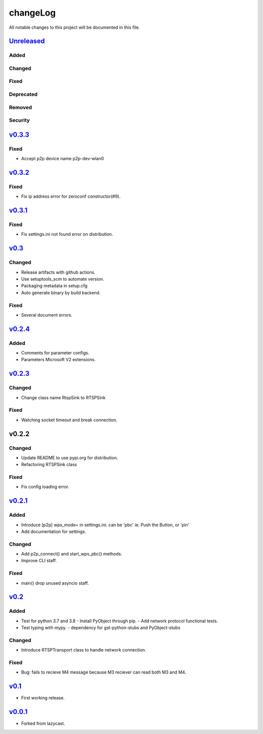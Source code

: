 =========
changeLog
=========

All notable changes to this project will be documented in this file.

`Unreleased`_
=============

Added
-----

Changed
-------

Fixed
-----

Deprecated
----------

Removed
-------

Security
--------

`v0.3.3`_
=========

Fixed
-----

* Accept p2p device name p2p-dev-wlan0


`v0.3.2`_
=========

Fixed
-----

* Fix ip address error for zeroconf constructor(#9).


`v0.3.1`_
=========

Fixed
-----

* Fix settings.ini not found error on distribution.


`v0.3`_
=======

Changed
-------

* Release artifacts with github actions.
* Use setuptools_scm to automate version.
* Packaging metadata in setup.cfg
* Auto generate binary by build backend.

Fixed
-----

* Several document errors.

`v0.2.4`_
=========

Added
-----

* Comments for parameter configs.
* Parameters Microsoft V2 extensions.


`v0.2.3`_
=========

Changed
-------

* Change class name RtspSink to RTSPSink

Fixed
-----

* Watching socket timeout and break connection.


v0.2.2
======

Changed
-------

* Update README to use pypi.org for distribution.
* Refactoring RTSPSink class

Fixed
-----

* Fix config loading error.

`v0.2.1`_
=========

Added
-----

* Introduce [p2p] wps_mode= in settings.ini.
  can be 'pbc' ie. Push the Button, or 'pin'

* Add documentation for settings.

Changed
-------

* Add p2p_connect() and start_wps_pbc() methods.
* Improve CLI staff.

Fixed
-----

* main() drop unused asyncio staff.

`v0.2`_
=======

Added
-----

* Test for python 3.7 and 3.8
  - Install PyObject through pip.
  - Add network protocol functional tests.
* Test typing with mypy.
  - dependency for gst-python-stubs and PyObject-stubs

Changed
-------

* Introduce RTSPTransport class to handle network connection.

Fixed
-----

* Bug: fails to recieve M4 message because M3 reciever can read both M3 and M4.


`v0.1`_
=======

* First working release.

`v0.0.1`_
=========

* Forked from lazycast.


.. _Unreleased: https://github.com/miurahr/picast/compare/v0.3.3...HEAD
.. _v0.3.3: https://github.com/miurahr/picast/compare/v0.3.2...v0.3.3
.. _v0.3.2: https://github.com/miurahr/picast/compare/v0.3.1...v0.3.2
.. _v0.3.1: https://github.com/miurahr/picast/compare/v0.3...v0.3.1
.. _v0.3: https://github.com/miurahr/picast/compare/v0.2.4...v0.3
.. _v0.2.4: https://github.com/miurahr/picast/compare/v0.2.3...v0.2.4
.. _v0.2.3: https://github.com/miurahr/picast/compare/v0.2.1...v0.2.3
.. _v0.2.1: https://github.com/miurahr/picast/compare/v0.2...v0.2.1
.. _v0.2: https://github.com/miurahr/picast/compare/v0.1...v0.2
.. _v0.1: https://github.com/miurahr/picast/compare/v0.0.1...v0.1
.. _v0.0.1: https://github.com/miurahr/picast/compare/lazycast...v0.0.1
